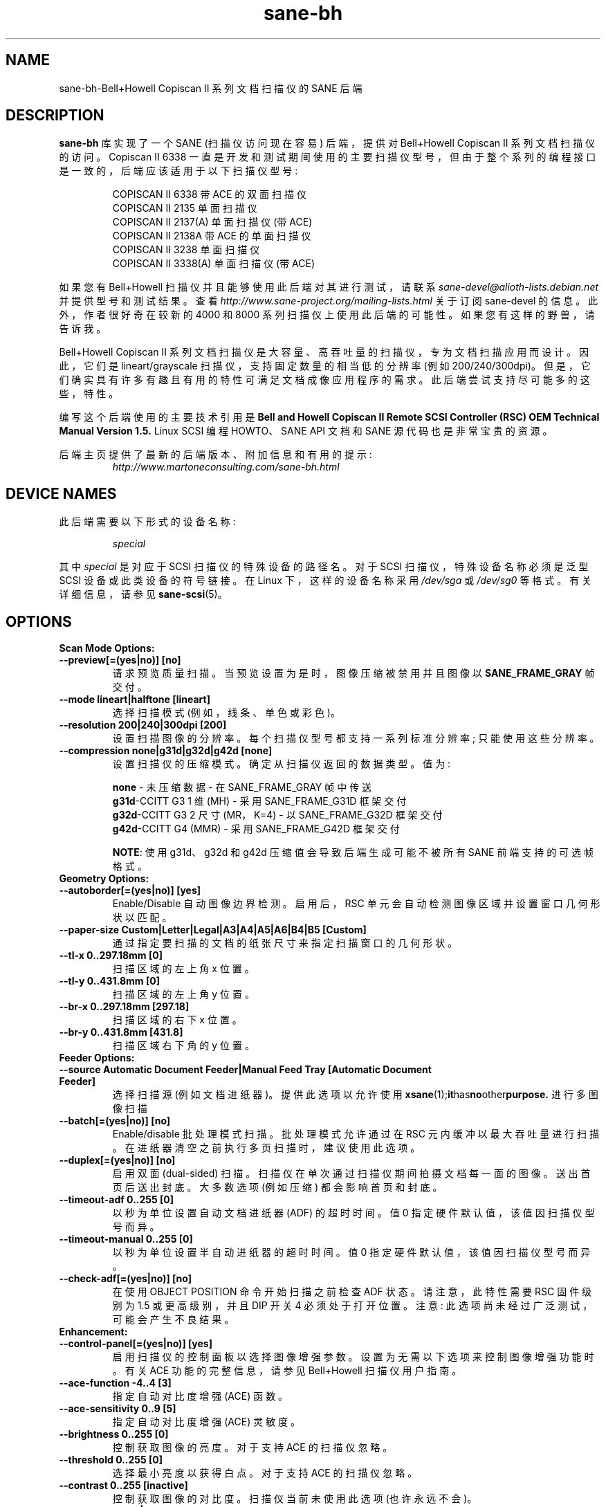.\" -*- coding: UTF-8 -*-
.\"*******************************************************************
.\"
.\" This file was generated with po4a. Translate the source file.
.\"
.\"*******************************************************************
.TH sane\-bh 5 "10 Jul 2008" "" "SANE Scanner Access Now Easy"
.IX sane\-bh
.SH NAME
sane\-bh\-Bell+Howell Copiscan II 系列文档扫描仪的 SANE 后端
.SH DESCRIPTION
\fBsane\-bh\fP 库实现了一个 SANE (扫描仪访问现在容易) 后端，提供对 Bell+Howell Copiscan II
系列文档扫描仪的访问。 Copiscan II 6338
一直是开发和测试期间使用的主要扫描仪型号，但由于整个系列的编程接口是一致的，后端应该适用于以下扫描仪型号:
.PP
.RS
COPISCAN II 6338 带 ACE 的双面扫描仪
.br
COPISCAN II 2135 单面扫描仪
.br
COPISCAN II 2137(A) 单面扫描仪 (带 ACE)
.br
COPISCAN II 2138A 带 ACE 的单面扫描仪
.br
COPISCAN II 3238 单面扫描仪
.br
COPISCAN II 3338(A) 单面扫描仪 (带 ACE)
.br
.RE
.PP
如果您有 Bell+Howell 扫描仪并且能够使用此后端对其进行测试，请联系
\fIsane\-devel@alioth\-lists.debian.net\fP 并提供型号和测试结果。查看
\fIhttp://www.sane\-project.org/mailing\-lists.html\fP 关于订阅 sane\-devel
的信息。此外，作者很好奇在较新的 4000 和 8000 系列扫描仪上使用此后端的可能性。 如果您有这样的野兽，请告诉我。
.PP
Bell+Howell Copiscan II 系列文档扫描仪是大容量、高吞吐量的扫描仪，专为文档扫描应用而设计。 因此，它们是
lineart/grayscale 扫描仪，支持固定数量的相当低的分辨率 (例如 200/240/300dpi)。
但是，它们确实具有许多有趣且有用的特性可满足文档成像应用程序的需求。 此后端尝试支持尽可能多的这些，特性。
.PP
编写这个后端使用的主要技术引用是 \fBBell and Howell Copiscan II Remote SCSI Controller (RSC) OEM\fP \fBTechnical Manual Version 1.5.\fP Linux SCSI 编程 HOWTO、SANE API 文档和 SANE
源代码也是非常宝贵的资源。

.PP
后端主页提供了最新的后端版本、附加信息和有用的提示:
.br
.RS
\fIhttp://www.martoneconsulting.com/sane\-bh.html\fP
.RE
.SH "DEVICE NAMES"
此后端需要以下形式的设备名称:
.PP
.RS
\fIspecial\fP
.RE
.PP
其中 \fIspecial\fP 是对应于 SCSI 扫描仪的特殊设备的路径名。对于 SCSI 扫描仪，特殊设备名称必须是泛型 SCSI
设备或此类设备的符号链接。 在 Linux 下，这样的设备名称采用 \fI/dev/sga\fP 或 \fI/dev/sg0\fP 等格式。 有关详细信息，请参见
\fBsane\-scsi\fP(5)。

.SH OPTIONS
.TP 
\fBScan Mode Options:\fP
.TP 
\fB\-\-preview[=(yes|no)] [no]\fP
请求预览质量扫描。 当预览设置为是时，图像压缩被禁用并且图像以 \fBSANE_FRAME_GRAY\fP 帧交付。
.TP 
\fB\-\-mode lineart|halftone [lineart]\fP
选择扫描模式 (例如，线条、单色或彩色)。
.TP 
\fB\-\-resolution 200|240|300dpi [200]\fP
设置扫描图像的分辨率。 每个扫描仪型号都支持一系列标准分辨率; 只能使用这些分辨率。
.TP 
\fB\-\-compression none|g31d|g32d|g42d [none]\fP
设置扫描仪的压缩模式。 确定从扫描仪返回的数据类型。 值为:

.RS
.br
\fBnone\fP \- 未压缩数据 \- 在 SANE_FRAME_GRAY 帧中传送
.br
\fBg31d\fP\-CCITT G3 1 维 (MH) \- 采用 SANE_FRAME_G31D 框架交付
.br
\fBg32d\fP\-CCITT G3 2 尺寸 (MR，K=4) \- 以 SANE_FRAME_G32D 框架交付
.br
\fBg42d\fP\-CCITT G4 (MMR) \- 采用 SANE_FRAME_G42D 框架交付
.br

\fBNOTE\fP: 使用 g31d、g32d 和 g42d 压缩值会导致后端生成可能不被所有 SANE 前端支持的可选帧格式。
.RE

.TP 
\fBGeometry Options:\fP
.TP 
\fB\-\-autoborder[=(yes|no)] [yes]\fP
Enable/Disable 自动图像边界检测。 启用后，RSC 单元会自动检测图像区域并设置窗口几何形状以匹配。
.TP 
\fB\-\-paper\-size Custom|Letter|Legal|A3|A4|A5|A6|B4|B5 [Custom]\fP
通过指定要扫描的文档的纸张尺寸来指定扫描窗口的几何形状。
.TP 
\fB\-\-tl\-x 0..297.18mm [0]\fP
扫描区域的左上角 x 位置。
.TP 
\fB\-\-tl\-y 0..431.8mm [0]\fP
扫描区域的左上角 y 位置。
.TP 
\fB\-\-br\-x 0..297.18mm [297.18]\fP
扫描区域的右下 x 位置。
.TP 
\fB\-\-br\-y 0..431.8mm [431.8]\fP
扫描区域右下角的 y 位置。
.TP 
\fBFeeder Options:\fP
.TP 
\fB\-\-source Automatic Document Feeder|Manual Feed Tray [Automatic Document Feeder]\fP
选择扫描源 (例如文档进纸器)。 提供此选项以允许使用 \fBxsane\fP(1);\fBit\fPhas\fBno\fPother\fBpurpose.\fP
进行多图像扫描
.TP 
\fB\-\-batch[=(yes|no)] [no]\fP
Enable/disable 批处理模式扫描。 批处理模式允许通过在 RSC 元内缓冲以最大吞吐量进行扫描。
在进纸器清空之前执行多页扫描时，建议使用此选项。
.TP 
\fB\-\-duplex[=(yes|no)] [no]\fP
启用双面 (dual\-sided) 扫描。 扫描仪在单次通过扫描仪期间拍摄文档每一面的图像。 送出首页后送出封底。 大多数选项 (例如压缩)
都会影响首页和封底。
.TP 
\fB\-\-timeout\-adf 0..255 [0]\fP
以秒为单位设置自动文档进纸器 (ADF) 的超时时间。 值 0 指定硬件默认值，该值因扫描仪型号而异。
.TP 
\fB\-\-timeout\-manual 0..255 [0]\fP
以秒为单位设置半自动进纸器的超时时间。 值 0 指定硬件默认值，该值因扫描仪型号而异。
.TP 
\fB\-\-check\-adf[=(yes|no)] [no]\fP
在使用 OBJECT POSITION 命令开始扫描之前检查 ADF 状态。 请注意，此特性需要 RSC 固件级别为 1.5 或更高级别，并且 DIP
开关 4 必须处于打开位置。 注意: 此选项尚未经过广泛测试，可能会产生不良结果。
.TP 
\fBEnhancement:\fP
.TP 
\fB\-\-control\-panel[=(yes|no)] [yes]\fP
启用扫描仪的控制面板以选择图像增强参数。 设置为无需以下选项来控制图像增强功能时。 有关 ACE 功能的完整信息，请参见 Bell+Howell
扫描仪用户指南。
.TP 
\fB\-\-ace\-function \-4..4 [3]\fP
指定自动对比度增强 (ACE) 函数。
.TP 
\fB\-\-ace\-sensitivity 0..9 [5]\fP
指定自动对比度增强 (ACE) 灵敏度。
.TP 
\fB\-\-brightness 0..255 [0]\fP
控制获取图像的亮度。 对于支持 ACE 的扫描仪忽略。
.TP 
\fB\-\-threshold 0..255 [0]\fP
选择最小亮度以获得白点。 对于支持 ACE 的扫描仪忽略。
.TP 
\fB\-\-contrast 0..255 [inactive]\fP
控制获取图像的对比度。 扫描仪当前未使用此选项 (也许永远不会)。
.TP 
\fB\-\-negative[=(yes|no)] [no]\fP
交换黑色和白色，产生反向视频图像。
.TP 
\fBIcon:\fP
.TP 
\fB\-\-icon\-width 0..3600pel (in steps of 8) [0]\fP
图标 (thumbnail) 图像的宽度 (以像素为单位)。
.TP 
\fB\-\-icon\-length 0..3600pel (in steps of 8) [0]\fP
图标 (thumbnail) 图像的长度 (以像素为单位)。
.TP 
\fBBarcode Options:\fP
.TP 
\fB\-\-barcode\-search\-bar <see list> [none]\fP
指定要搜索的条形码类型。 如果未指定此选项，或指定值为 none，则条形码解码特性将完全禁用。 有效的条形码类型是:

.RS
.br
\fBnone\fP
.br
\fBean\-8\fP
.br
\fBean\-13\fP
.br
\fBreserved\-ean\-add\fP
.br
\fBcode39\fP
.br
\fBcode2\-5\-interleaved\fP
.br
\fBcode2\-5\-3lines\-matrix\fP
.br
\fBcode2\-5\-3lines\-datalogic\fP
.br
\fBcode2\-5\-5lines\-industrial\fP
.br
\fBpatchcode\fP
.br
\fBcodabar\fP
.br
\fBcodabar\-with\-start\-stop\fP
.br
\fBcode39ascii\fP
.br
\fBcode128\fP
.br
\fBcode2\-5\-5lines\-iata\fP
.br
.RE
.TP 
\fB\-\-barcode\-search\-count 1..7 [3]\fP
RSC 执行解码算法的次数。 指定尽可能小的数字以提高性能。 如果您在识别条形码时遇到问题，建议您将此选项增加到其最大值 (7)。
.TP 
\fB\-\-barcode\-search\-mode <see list> [horiz\-vert]\fP
选择要搜索的条形码的方向。 有效的方向是:

.RS
.br
\fBhoriz\-vert\fP
.br
\fBhorizontal\fP
.br
\fBvertical\fP
.br
\fBvert\-horiz\fP
.RE
.TP 
\fB\-\-barcode\-hmin 0..1660mm [5]\fP
以毫米为单位设置条码最小高度 (值越大识别速度越快)。 当然，文档中的实际条形码必须足够大。
.TP 
\fB\-\-barcode\-search\-timeout 20..65535us [10000]\fP
以毫秒为单位设置条形码搜索的超时时间。 当超时到期时，解码器将停止尝试解码条形码。
.TP 
\fB\-\-section <string> []\fP
指定一系列图像部分。 一个部分可用于收集子图像或为条形码解码提供一个小区域。 每个部分按以下格式指定 (单位为毫米) :
.PP
\fB<width>x<height>+<top\-left\-x>+<top\-left\-y>[:functioncode...]\fP
.PP
可以通过用逗号分隔来指定多个部分。
.PP
例如，\fB76.2x25.4+50.8+0:frontbar\fP 标识一个 3 英寸宽和 1 英寸高的区域，页面顶部的左上角距页面左侧 edge 两英寸。
此部分将仅用于首页上的条码解码。
.PP
例如，\fB50.8x25.4+25.4+0:frontbar:front:g42d\fP 标识一个 2 英寸宽和 1
英寸高的区域，页面顶部的左上角距页面左侧 edge 一英寸。 此部分将用于首页上的条形码解码以及生成以 g42d 格式压缩的图像。
.PP
通常在整个图像中搜索条形码。 但是，当您指定部分时，所有条形码搜索都在标识的特定部分内完成。 这可以显着加快解码过程。

可以使用以下函数代码:

.RS
.br
\fBfront\fP \- 为首页部分生成图像
.br
\fBback\fP \- 为封底部分生成图像
.br
\fBfrontbar\fP \- 在首页部分执行条形码搜索
.br
\fBbackbar\fP \- 在后页部分执行条形码搜索
.br
\fBfrontpatch\fP \- 在首页部分执行补丁码搜索
.br
\fBbackpatch\fP \- 在后页部分执行补丁码搜索
.br
\fBnone\fP \- 不使用图像压缩
.br
\fBg31d\fP \- 使用 Group 3 1 维图像压缩
.br
\fBg32d\fP \- 使用 Group 3 二维图像压缩
.br
\fBg42d\fP \- 使用 Group 4 二维图像压缩
.br
.RE
.PP
如果省略压缩函数代码，则使用整页压缩设置。 如果指定多个压缩函数代码，则只使用最后一个。

.TP 
\fB\-\-barcode\-relmax 0..255 [0]\fP
指定从最宽到最小条的最大关系。
.TP 
\fB\-\-barcode\-barmin 0..255 [0]\fP
指定 Bar/Patch 代码中的最小条数。
.TP 
\fB\-\-barcode\-barmax 0..255 [0]\fP
指定 Bar/Patch 代码中的最大条数。
.TP 
\fB\-\-barcode\-contrast 0..6 [3]\fP
指定解码中使用的图像对比度。 当代码中有更多的白色像素时，使用更高的值。
.TP 
\fB\-\-barcode\-patchmode 0..1 [0]\fP
控制补丁码检测。

.SH CONFIGURATION
\fIbh.conf\fP 文件的内容是与 Bell+Howell 扫描仪对应的设备名称列表。 有关构成有效设备名称的详细信息，请参见
\fBsane\-scsi\fP(5)。 此外，可以指定选项; 这些行以单词 "option" 开头。 下面详细描述了每个选项。 空行和以哈希标记 (#)
开头的行将被忽略。

.SH OPTIONS
可以在 \fIbh.conf\fP 文件中指定以下选项。
.TP 
\fBdisable\-optional\-frames\fP
此选项可防止后端发送任何可选帧。 在处理不支持这些可选框架的前端时，此选项可能很有用。 当此选项生效时，数据在 \fBSANE_FRAME_GRAY\fP
帧中发送。 此后端发送的可选帧是: \fBSANE_FRAME_G31D\fP、\fBSANE_FRAME_G32D\fP、\fBSANE_FRAME_G42D\fP 和
\fBSANE_FRAME_TEXT\fP。 这些帧是根据压缩和条形码选项生成的。 这些帧永远不会在预览模式下发送。
.TP 
\fBfake\-inquiry\fP
此选项用于调试目的，不鼓励使用。 本质上，它允许后端在没有扫描器的情况下进行初始化。 这对开发很有用，其他没什么用。 此选项必须在配置文件中指定为
"faked" 之前的设备。

.SH FILES
.TP 
\fI/etc/sane.d/bh.conf\fP
后端配置文件 (另见下面对 \fBSANE_CONFIG_DIR\fP 的描述)。
.TP 
\fI/usr/lib/sane/libsane\-bh.a\fP
实现此后端的静态库。
.TP 
\fI/usr/lib/sane/libsane\-bh.so\fP
实现此后端的共享库 (存在于支持动态加载的系统上)。

.SH ENVIRONMENT
.TP 
\fBSANE_CONFIG_DIR\fP
此环境变量指定可能包含配置文件的目录列表。在 *NIX 系统上，目录由冒号 (`:') 分隔，在 OS/2 下，目录由分号 (`;') 分隔。
如果未设置此变量，则在两个默认目录中搜索配置文件: 首先是当前工作目录 (".")，然后是 \fI/etc/sane.d\fP。
如果环境变量的值以目录分隔符结尾，则在明确指定的目录之后搜索默认目录。 例如，将 \fBSANE_CONFIG_DIR\fP 设置为
"/tmp/config:" 将导致搜索目录 \fItmp/config\fP、\fI.\fP 和 \fI/etc/sane.d\fP (按此顺序)。
.TP 
\fBSANE_DEBUG_BH\fP
如果库是在启用调试支持的情况下编译的，则此环境变量控制此后端的调试级别。 例如，值 255 请求打印所有调试输出。 较小的级别减少冗长。

.SH "SUPPORTED FEATURES"
.TP 
\fBADF support\fP
对于文档扫描仪，自动文档进纸器 (ADF) 支持是一项关键，特性。 后台默认支持 ADF，检测到缺纸时返回
\fBSANE_STATUS_NO_DOCS\fP。 SANE 前端 \fBscanadf\fP(1) 是一个支持多页扫描的命令行前端。 它已成功用于此后端。
SANE 前端 \fBxsane\fP(1) 是 Oliver Rauch 改进的 GUI 前端。 xsane 0.35 及更高版本中包含对多页扫描的支持。

.TP 
\fBDuplex scanning\fP
某些型号，例如 COPISCAN II 6338，支持双面扫描。 也就是说，他们在单次通过扫描仪 (扫描仪有两个摄像头) 的过程中扫描文档的两面。
此后端支持双面扫描 (使用 \fB\-\-duplex\fP 选项)。 正面和背面图像被连续传送，就好像它们是单独扫描的页面一样。

.TP 
\fBHardware compression\fP
扫描仪能够将数据压缩为多种行业标准格式 (CCITT G3、CCITT G3\-2D、CCITT G4)。 这会提高性能，因为通过 SCSI
总线从扫描仪传递到主机的数据较少。 后端分别通过 \fB\-\-g31d, \-\-g32d, \-\-g42d\fP 选项支持这些压缩格式。 然而，许多 SANE
前端无法处理这些格式。 SANE 前端 \fBscanadf\fP(1) 支持这些可选的帧格式。 压缩图像数据直接写入文件，然后可以使用
\fB\-\-scan\-script\fP 选项由扫描脚本进行处理。 \fBscanadf\fP(1) 主页上给出了这方面的示例。

.TP 
\fBAutomatic Border Detection\fP
扫描仪可以自动检测纸张尺寸并适当调整扫描窗口的几何形状。 后端通过 \fB\-\-autoborder\fP 选项支持这个有用的特性。 默认情况下启用。

.TP 
\fBBatch Mode Scanning\fP
批量扫描模式允许最大吞吐量。 设置窗口参数必须在整个批次期间保持常量。

.TP 
\fBIcon Generation\fP
图标函数生成整页图像的缩略图，可以像单独的页面一样传输。 这允许主机在扫描操作期间快速显示缩略图表示。
也许这是实现预览扫描的好方法，但由于普通扫描速度如此之快，因此可能不值得这么麻烦。

.TP 
\fBMultiple Sections\fP
可以为首页和封底定义多个部分 (扫描子窗口)。 每个部分可以具有不同的特性 (例如几何形状、压缩)。 这些部分被返回，就好像它们是单独扫描的图像一样。
通过将搜索区域限制在页面的一小部分，可以使用其他部分来大大提高 barcode/patchcode 解码过程的准确性和效率。 大多数 Copiscan
II 系列扫描仪最多支持 8 个用户定义的部分。

.TP 
\fBSupport Barcode/Patchcode Decoding\fP
RSC 元可以识别扫描图像中嵌入的各种类型的条码和补丁码。 代码被解码，数据作为文本框返回到前端。 文本以 xml
编码，包含有关解码数据的大量信息，例如找到它的位置、它的方向以及找到它所花费的时间。
有关此文本框内容的更多信息以及一些条形码解码示例可以在后端主页上找到。

.SH LIMITATIONS
.TP 
\fBDecoding a single barcode type per scan\fP
RSC 元一次最多可以搜索六种不同的条码类型。 虽然代码通常也支持这一点，但 \fB\-\-barcode\-search\-bar\fP
选项仅允许用户指定单一条码类型。 也许可以添加另一个允许逗号分隔的条形码类型代码列表的选项来解决这个问题。
.TP 
\fBScanning a fixed number of pages in batch mode\fP
SANE 中前端和后端功能的分离在支持扫描仪中的 `取消批处理` 功能方面存在问题。 在批处理模式下，扫描仪总是比主机领先一页。
提前知道哪一页将是最后一页的主机可以在启动最后一个扫描命令之前取消批处理模式。 目前，前端没有可用的机制将这些知识传递给后端。 如果启用了批处理模式并且
\fB\-\-end\-count\fP 终止了 scanadf 会话，则会通过扫描仪拉出额外的页面，但既不会读取也不会传送到前端。 通过在扫描固定页数时指定
\fB\-\-batch=no\fP 可以避免此问题。
.TP 
\fBRevision 1.2 Patch detector\fP
RSC 中提供了一种增强的补丁码检测算法，修订版 1.2 或更高版本比标准 Bar/Patch 代码解码器更快、更可靠。 目前不支持此功能。

.SH BUGS
这是一个新的后端; 欢迎详细的错误报告 \-\- 并且期待 ;)
.PP
如果您发现了您认为是错误的东西，请尝试将 \fBSANE_DEBUG_BH\fP 环境变量设置为 255 来重新创建它，并向
\fIsane\-devel@alioth\-lists.debian.net\fP 发送详细说明错误情况的报告。

.SH "SEE ALSO"
\fBsane\fP(7), \fBsane\-scsi\fP(5), \fBscanimage\fP(1), \fBscanadf\fP(1), \fBxsane\fP(1)

.SH AUTHOR
\fBsane\-bh backend\fP 由 Tom Martone 编写，基于 Feico W 的 \fBsane\-ricoh\fP(5)
后端。tummy.com ltd 的 Sean Reifschneider 的 Dillema 和 bnhscan 程序。 Mark Temple
添加了大约 8000 项增强功能。
.PP
.SH [手册页中文版]
.PP
本翻译为免费文档；阅读
.UR https://www.gnu.org/licenses/gpl-3.0.html
GNU 通用公共许可证第 3 版
.UE
或稍后的版权条款。因使用该翻译而造成的任何问题和损失完全由您承担。
.PP
该中文翻译由 wtklbm
.B <wtklbm@gmail.com>
根据个人学习需要制作。
.PP
项目地址:
.UR \fBhttps://github.com/wtklbm/manpages-chinese\fR
.ME 。
